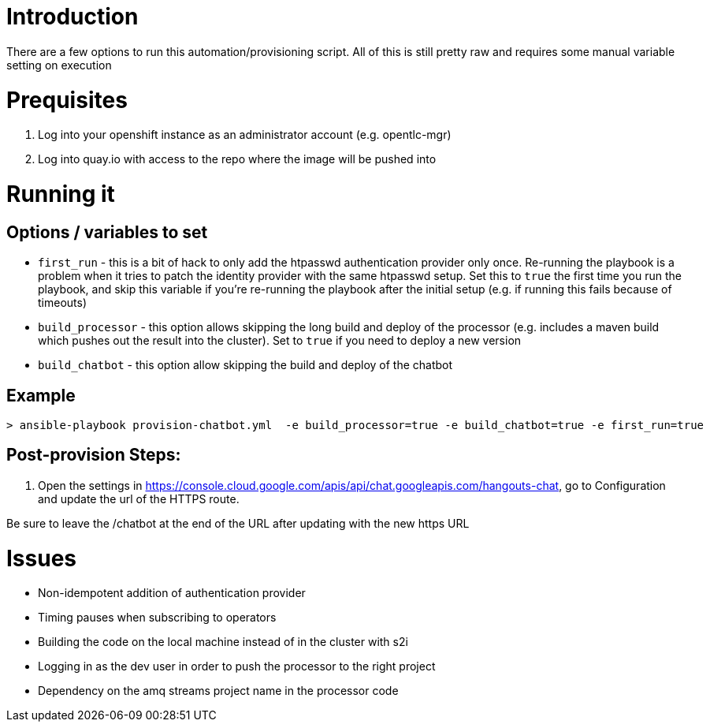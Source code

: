 = Introduction

There are a few options to run this automation/provisioning script. All of this is still pretty raw and requires some manual variable setting on execution

= Prequisites

1. Log into your openshift instance as an administrator account (e.g. opentlc-mgr)

2. Log into quay.io with access to the repo where the image will be pushed into

= Running it

== Options / variables to set

* `first_run` - this is a bit of  hack to only add the htpasswd authentication provider only once. Re-running the playbook is a problem when it tries to patch the identity provider with the same htpasswd setup. Set this to `true` the first time you run the playbook, and skip this variable if you're re-running the playbook after the initial setup (e.g. if running this fails because of timeouts)

* `build_processor` - this option allows skipping the long build and deploy of the processor (e.g. includes a maven build which pushes out the result into the cluster). Set to `true` if you need to deploy a new version

* `build_chatbot` - this option allow skipping the build and deploy of the chatbot

== Example 

[source,bash]
----
> ansible-playbook provision-chatbot.yml  -e build_processor=true -e build_chatbot=true -e first_run=true
----

== Post-provision Steps:

1. Open the  settings in https://console.cloud.google.com/apis/api/chat.googleapis.com/hangouts-chat, go to Configuration and update the url of the HTTPS route. 

Be sure to leave the /chatbot at the end of the URL after updating with the new https URL


= Issues

* Non-idempotent addition of authentication provider
* Timing pauses when subscribing to operators
* Building the code on the local machine instead of in the cluster with s2i
* Logging in as the dev user in order to push the processor to the right project
* Dependency on the amq streams project name in the processor code
